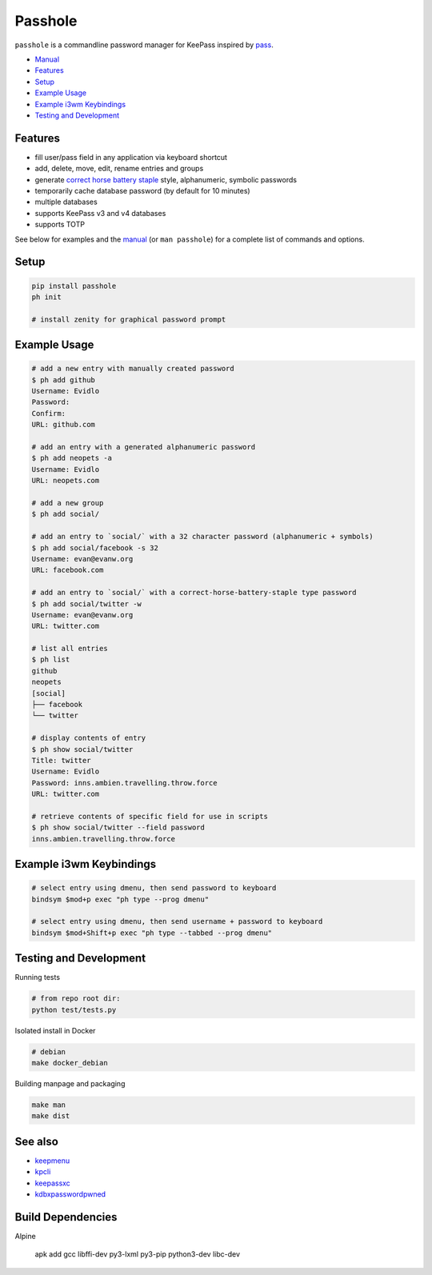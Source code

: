 Passhole
========

.. image:: https://img.shields.io/matrix/pykeepass:matrix.org.svg
   :target: https://matrix.to/#/#pykeepass:matrix.org


``passhole`` is a commandline password manager for KeePass inspired by `pass`_.

.. _pass: https://www.passwordstore.org

.. image:: https://i.imgur.com/lWLgbo3.gif 

- `Manual`_
- `Features`_
- `Setup`_
- `Example Usage`_
- `Example i3wm Keybindings`_
- `Testing and Development`_


Features
------------

- fill user/pass field in any application via keyboard shortcut
- add, delete, move, edit, rename entries and groups
- generate `correct horse battery staple`_ style, alphanumeric, symbolic passwords
- temporarily cache database password (by default for 10 minutes)
- multiple databases
- supports KeePass v3 and v4 databases
- supports TOTP

.. _correct horse battery staple: http://xkcd.com/936

See below for examples and the `manual`_ (or ``man passhole``) for a complete list of commands and options.

.. _manual: https://github.com/evidlo/passhole/tree/master/MANUAL.rst

Setup
------------

.. code:: bash

   pip install passhole
   ph init
   
   # install zenity for graphical password prompt


Example Usage
--------------

.. code:: bash

   # add a new entry with manually created password
   $ ph add github
   Username: Evidlo
   Password: 
   Confirm: 
   URL: github.com

   # add an entry with a generated alphanumeric password
   $ ph add neopets -a
   Username: Evidlo
   URL: neopets.com

   # add a new group
   $ ph add social/
   
   # add an entry to `social/` with a 32 character password (alphanumeric + symbols)
   $ ph add social/facebook -s 32
   Username: evan@evanw.org
   URL: facebook.com

   # add an entry to `social/` with a correct-horse-battery-staple type password
   $ ph add social/twitter -w
   Username: evan@evanw.org
   URL: twitter.com

   # list all entries
   $ ph list
   github
   neopets
   [social]
   ├── facebook
   └── twitter

   # display contents of entry
   $ ph show social/twitter
   Title: twitter
   Username: Evidlo
   Password: inns.ambien.travelling.throw.force
   URL: twitter.com

   # retrieve contents of specific field for use in scripts
   $ ph show social/twitter --field password
   inns.ambien.travelling.throw.force

Example i3wm Keybindings
------------------------

.. code:: bash

   # select entry using dmenu, then send password to keyboard
   bindsym $mod+p exec "ph type --prog dmenu"

   # select entry using dmenu, then send username + password to keyboard
   bindsym $mod+Shift+p exec "ph type --tabbed --prog dmenu"

Testing and Development
-----------------------

Running tests

.. code:: bash

   # from repo root dir:
   python test/tests.py

Isolated install in Docker

.. code:: bash

   # debian
   make docker_debian

Building manpage and packaging

.. code:: bash

   make man
   make dist

See also
--------
- `keepmenu`_
- `kpcli`_
- `keepassxc`_
- `kdbxpasswordpwned`_

.. _keepmenu: https://github.com/firecat53/keepmenu/
.. _kpcli: http://kpcli.sourceforge.net/
.. _keepassxc: https://keepassxc.org/
.. _kdbxpasswordpwned: https://github.com/fopina/kdbxpasswordpwned

Build Dependencies
---------------------------

Alpine

    apk add gcc libffi-dev py3-lxml py3-pip python3-dev libc-dev
